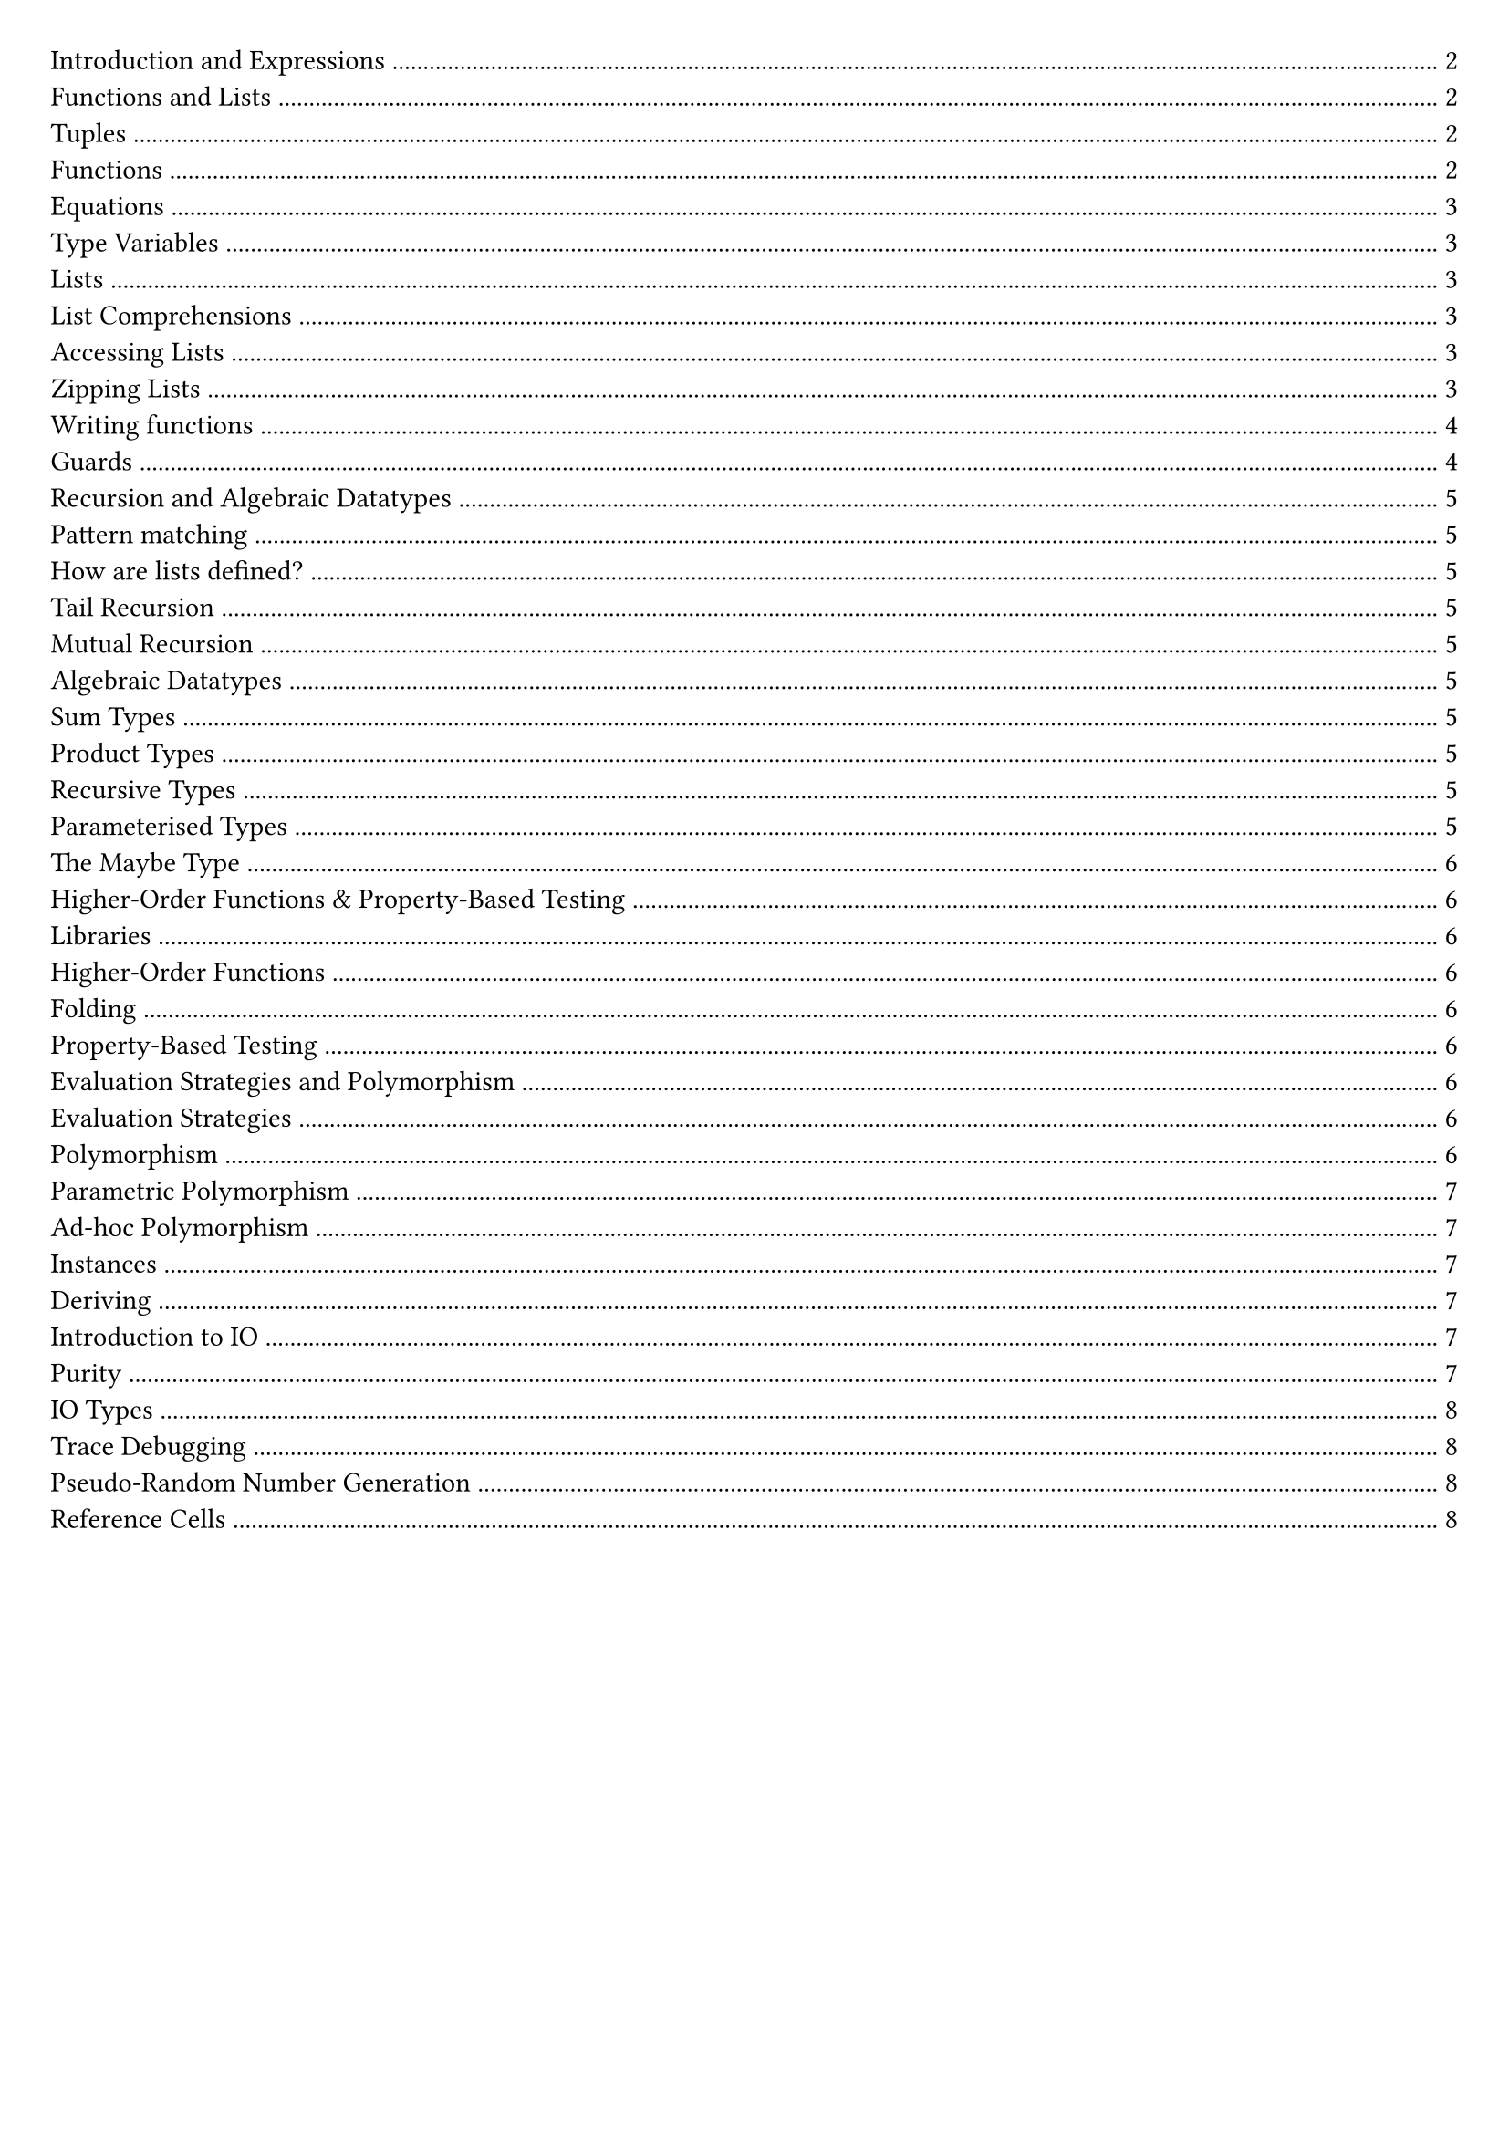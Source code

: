 #set document(title: "Functional Programming")
#set page(margin: 20pt)

#outline(title: none)

#pagebreak()

= Introduction and Expressions

In functional programming, functions are first-class citizens.

Imperative languages (e.g., Java, Python) describe a sequence of steps to compute a result.

Functional languages describe how to reduce an expression to a value.

A *statement* is an instruction / computation step, it doesn't return anything.

A *expression* is a term in the language that eventually reduces to a value. It can be contained within a statement or another expression.

In a functional language, everything is an expression.

Haskell is statically typed: type errors are caught before a program is run.

Haskell can infer a type for most expressions, but it is good practice to add in a type signature for top-level functions.

*Evaluation in Imperitive vs Functional Languages*

Imperative languages we have program counter, call stack, state.
We record our current position in the program.
Statements can alter that position.
Variable assignments alter some store.

*Reduction*

Key point: Reduction takes an expression and eventually produces a value.

Church-Rosser: evaluation can be in any order
- In the context of abstract rewriting systems, reduction is confluent
- Useful for equational reasoning and functional parallelism

= Functions and Lists

== Tuples

```hs
(1, 2, "hello") :: (Int, Int, String)
(1.0, 1) :: (Float, Int)
() :: ()
```

We can deconstruct a pair by using the `fst` and `snd` functions.

```hs
fst (1, 2) -> 1
snd (1, 2) -> 2
```

We can also deconstruct by pattern matching.

```hs
let (x, y) = (1, 2) in x + y -> 3
```

== Functions

Below are examples of anonymous functions in Haskell:

```hs
\name -> "Hello, " ++ name
\n -> n + 5

(\name -> "Hello, " ++ name) "Matthew"
(\n -> n + 5) 10
```

In Haskell functions map one value to another. If we want to pass multiple arguments, we could use a tuple.

We can also use *currying* to create functions that take multiple arguments.

```hs
add :: Int -> Int -> Int
add x y = x + y

add 1 2 -> 3
```

Function application binds tightest left to right.

An advantage of currying is partial application.

```
addOne = add 1
addOne 2 -> 3
```

== Equations

An equation gives meaning to a name.

```
myNumber = 5
add = \x -> \y -> x + y
```

*Function Composition*

Function composition is used to write code in point-free style, which tries to avoid introducing variable names where possible

```hs
(.) :: (b -> c) -> (a -> b) -> (a -> c)
f (.) g = \x -> f(g(x))
```

*Parenthesis*

Parenthesis are required around negative numbers to disambiguate between subtraction.

*Reassignment*

In Haskell, variables are immutable. To change a value, we need to create a new variable.

```
let x = 5
let y = x + 1
```

If we have:

```
x = 1
x = x + 1
```

Haskell will try to define x as the successor of x, it will try to calculate it.

== Type Variables

Polymorphic functions have type variables to stand for types.

```
length' :: [a] -> Int
length' []     = 0
length' (_:xs) = 1 + length' xs
```

== Lists

A list is an ordered sequence of values of the same type

```hs
[1, 2, 3] :: [Int]
```

Haskell supports a concise notation for creating ordered lists.

```hs
[1..10]
['a'..'z']
[1..]
```

These are lazily constructed.

=== List Comprehensions

List comprehensions are a concise way to create lists.

```hs
doubleEvens = [x * 2 | x <- [1..], x `mod` 2 == 0]
```

=== Accessing Lists

List indexing, head, tail all potentially undefined.

```hs
head :: [a] -> a
tail :: [a] -> [a]
(!!) :: [a] -> Int -> a
```

=== Zipping Lists

script zip (length of the shortest list).

```hs
zip :: [a] -> [b] -> [(a, b)]

x = [1, 2, 3]
y = ["One", "Two", "Three"]
zip x y
```

Zipping with a function

```hs
zipWith :: (a -> b -> c) -> [a] -> [b] -> [c]

x = [1, 2, 3]
y = ["One", "Two", "Three"]
zipWith (+) x y
```

== Writing functions

Let bindings:

```hs
roots a b c =
    let
        det2 = b * b – 4 * a * c
        det = sqrt det2
        rootp = (-b + det)/ a / 2
        rootm = (-b - det)/ a / 2
    in
        [rootm, rootp]
```

Equivalenty:

```hs
roots a b c =
    let det2 = b * b – 4 * a * c in
    let det = sqrt det2 in
    let rootp = (-b + det)/ a / 2 in
    let rootm = (-b - det)/ a / 2 in
    [rootm, rootp]
```

Where bindings:

```hs
roots a b c = [rootm, rootp]
    where
        det2 = b * b – 4 * a * c
        det = sqrt det2
        rootp = (-b + det)/ a / 2
        rootm = (-b - det)/ a / 2
```

== Guards

```hs
gradeFromGPA :: Int -> String
gradeFromGPA gpa
    | gpa >= 18 = "A"
    | gpa >= 15 = "B"
    | gpa >= 12 = "C"
    | otherwise = "below C"
```

#pagebreak()

= Recursion and Algebraic Datatypes

== Pattern matching

Case expression:

```hs
case list of
    [] -> "empty"
    [x] -> "one element"
    _ -> "more elements"
```

Pattern matching can also be done in function definitions

```hs
empty :: [a] -> Bool
empty [] = True
empty _ = False
```

== How are lists defined?

Lists are inductively-defined data structures

```hs
[] :: [a]
(:) :: a -> [a] -> [a]
```

== Tail Recursion

Haskell uses tail call optimisation.

All tail calls (where a call is the last part of an expression) can be implemented using constant stack space, since we stay in the same place in the stack.

== Mutual Recursion

Mutially recursive functions are functions that call each other.

Haskell allows us ot do this since all other definitions are in scope

== Algebraic Datatypes

=== Sum Types

We can define `sum` types, it is like an enum.

Data constructors are a different way of creating values of this type (Spring, Summer, Autumn, Winter)

```hs
data Season = Spring | Summer | Autumn | Winter deriving (Show)
```

=== Product Types

Product types are like tuples, but with named fields.

Here, `Product` is the data constructor.

```hs
data Product = Product Int String
```

```hs
data Suit = Hearts | Diamonds | Clubs | Spades

data Card = King Suit | Queen Suit | Jack Suit | Ace Suit | Number Suit Int
```

We can pattern match on `sum` types.

We need brackets around compound values.

```hs
showCard :: Card -> String
showCard (King _) = "K"
showCard (Queen _) = "Q"
showCard (Number _ n) = (show n)
```

=== Recursive Types

```hs
data Tree = Leaf | Node Int Tree Tree
```

=== Parameterised Types

We can *parameterise* a data type by putting a type variable on the left hand side of the data declaration.

```hs
data BinaryTree a = Leaf | Node a (BinaryTree a) (BinaryTree a)
```

*Example: Inverting a binary tree*

```hs
invert :: BinaryTree a -> BinaryTree a
invert Leaf = Leaf
invert (Node x l r) = Node x (invert r) (invert l)
```

=== The Maybe Type

```hs
data Maybe a = Just a | Nothing

safeHead :: [a] -> Maybe a
safeHead [] = Nothing
safeHead (x : _) = Just x
```

= Higher-Order Functions & Property-Based Testing

== Libraries

We can install libraries using `cabal` or `stack`.

```bash
cabal update
cabal install --lib library-name
```

== Higher-Order Functions

A higher-order function is a function which takes another function as an argument (`map` `filter`).

=== Folding

A fold is a way of reducing a list into a single value.

We have two types of folder, depending on the the associativity:

```hs
foldl :: (b -> a -> b) -> b -> [a] -> b
foldl _ acc [] = acc
foldl f acc (x : xs) = foldl f (f acc x) xs

foldr :: (a -> b -> b) -> b -> [a] -> b
foldr f acc [] = acc
foldr f acc (x : xs) = f x (foldr f acc xs)
```

== Property-Based Testing

You specify some properties that should be true for that program, then run `QuickCheck` tool with your boolean predicates and it generates random inputs to test your program.

Program testing can be used to show the presence of bugs, but never show their absence.

This means passing property tests doesn't guarantee correctness, but failing tests do indicate a bug.

For testing the length function, we can define a property as `a list containing n elements has length n`.

```hs
let prop_len = \n -> (if n>=0 then length [1..n] == n else True)
```

Then we can run `quickCheck prop_len` to test the `length` function.

= Evaluation Strategies and Polymorphism

== Evaluation Strategies

Expressions are evaluated as a program runs. The order of expression evaluation depends on both the laguage semantics and the implementation pragmatics.

*Eager evaluation* also know as strict evaluation or call by value.

*Lazy evaluation* also known as non-strict evaluation or call by need.

== Polymorphism

In this case, polymorphism means we can operate over vaues from a variety of different types.

=== Parametric Polymorphism

Functions operate on the shape of the arguments rather than with the data, so we can operate on different types, and not care about the actual types.

For this we use type variables.

=== Ad-hoc Polymorphism

This is like method overriding, We have the same function but different implementations for different types.

This is about overloading (like using `@overload` in Python) functions.

In Haskell, this is achieved using typeclasses. A typeclass specifies a list of operations to be defined for a type.

// https://learnyouahaskell.com/making-our-own-types-and-typeclasses

```hs
class Show a where
    show :: a -> String
```

We can specify that an algebraic data type belongs to a typeclass in two different ways.
- `instance` declaration - here, we specify the implementations using default behaviour.
- `deriving` clause - this will implement the typeclass using default behaviour.

==== Instances

```hs
data Insect = Spider | Centipede | Ant

class Eq a where
    (==) :: a -> a -> Bool

class Show a where
    show :: a -> String

instance Eq Insect where
    Spider == Spider = True
    Centipede == Centipede = True
    Ant == Ant = True
    _ == _ = False

instance Show Insect where
    show Spider = "Spider"
    show Centipede = "Centipede"
    show Ant = "Ant"
```

==== Deriving

```hs
data Insect = Spider | Centipede | Ant
        deriving (Show, Eq)
```

The `deriving` clause provides us with default implementations for the appropriate functions, here `show` and `==` and `/=`.

This is possible because we can derive a string by using the data constructor, and declare two insects equal if they use the same data constructor.
If the data constructors had associated data, in order to support deriving, their types would need to support Show/Eq too.

*The Read Typeclass*

`read` allows us to convert String values into other values.

```hs
data Insect = Spider | Centipede | Ant
    deriving (Read, Show, Eq)

(read "Centipede") :: Insect
```

Note that we must give an explicity type annotation.

= Introduction to IO

== Purity

Function purity means that a function always returns the same value for the same input.
It also means that a function has no side effects.

Though, our code needs to do IO, but these are externally visible operations, so they are not pure.

=== IO Types

each side-effecting operation is marked with a type constructor `IO` type.

```hs
putStrLn :: String -> IO ()
```

*Mixing pure functions and IO*

A `String` is not the same thing as an `IO String`.

A `String` is data, an `IO String` is an `IO` action that produces a `String`.

```hs
getAndPrintReverse :: IO ()
getAndPrintReverse = do
    str <- getLine
    let revStr = reverse str
    putStrLn revStr
```

Within a ‘do’ block, the `<-` operator allows us to give a name (str) to the result of an IO operation. Here str has type String

```hs
getAndReverse :: IO String
getAndReverse = do
    str <- getLine
    let revStr = reverse str
    return revStr
```

Note that we have to use the return function return :: a -> IO a -- roughly (since revStr is of type String, and we need an IO String)

Every Haskell program has an entry point, `main`

```hs
main :: IO ()
main = do
    line <- getLine
    putStrLn (makeUpper line)
```

Instead, think of IO as though you are using do-notation to build a bigger computation by stringing together smaller IO computations, with main as your entry point.


=== Trace Debugging

That said, it is sometimes useful to do ‘print debugging’ where we wish to print some program state to the console

```hs
import Debug.Trace
trace :: String -> a -> a

trace "returning 42" 42
```

=== Pseudo-Random Number Generation

Random number generation might seem to be an impure operation.

In fact, a pseudo-random number generator generates a random value, and a new generator.

Only seeding the PRNG is impure, generation is pure.

=== Reference Cells

With IO we can make use of mutable reference cells that store some data, and its contents can be changed

```hs
newIORef :: a -> IO (IORef a)
-- Creates a new IO reference with an initial value of type a
readIORef :: IORef a -> IO a
-- Reads the content of an IORef
writeIORef :: IORef a -> a -> IO ()
-- Writes to an IORef
```
